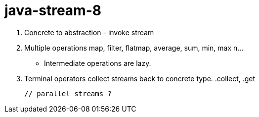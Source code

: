 # java-stream-8

    1. Concrete to abstraction - invoke stream
    2. Multiple operations map, filter, flatmap, average, sum, min, max n...
      - Intermediate operations are lazy.
    3. Terminal operators collect streams back to concrete type. .collect, .get

    // parallel streams ?
